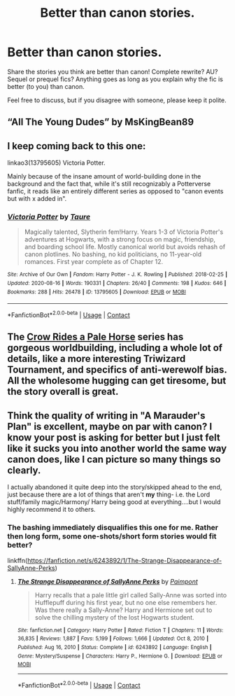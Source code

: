 #+TITLE: Better than canon stories.

* Better than canon stories.
:PROPERTIES:
:Author: Ocyanea
:Score: 5
:DateUnix: 1610310617.0
:DateShort: 2021-Jan-11
:FlairText: Request
:END:
Share the stories you think are better than canon! Complete rewrite? AU? Sequel or prequel fics? Anything goes as long as you explain why the fic is better (to you) than canon.

Feel free to discuss, but if you disagree with someone, please keep it polite.


** “All The Young Dudes” by MsKingBean89
:PROPERTIES:
:Author: silentlysuffering99
:Score: 6
:DateUnix: 1610353431.0
:DateShort: 2021-Jan-11
:END:


** I keep coming back to this one:

linkao3(13795605) Victoria Potter.

Mainly because of the insane amount of world-building done in the background and the fact that, while it's still recognizably a Potterverse fanfic, it reads like an entirely different series as opposed to "canon events but with x added in".
:PROPERTIES:
:Author: PsiGuy60
:Score: 1
:DateUnix: 1610370818.0
:DateShort: 2021-Jan-11
:END:

*** [[https://archiveofourown.org/works/13795605][*/Victoria Potter/*]] by [[https://www.archiveofourown.org/users/Taure/pseuds/Taure][/Taure/]]

#+begin_quote
  Magically talented, Slytherin fem!Harry. Years 1-3 of Victoria Potter's adventures at Hogwarts, with a strong focus on magic, friendship, and boarding school life. Mostly canonical world but avoids rehash of canon plotlines. No bashing, no kid politicians, no 11-year-old romances. First year complete as of Chapter 12.
#+end_quote

^{/Site/:} ^{Archive} ^{of} ^{Our} ^{Own} ^{*|*} ^{/Fandom/:} ^{Harry} ^{Potter} ^{-} ^{J.} ^{K.} ^{Rowling} ^{*|*} ^{/Published/:} ^{2018-02-25} ^{*|*} ^{/Updated/:} ^{2020-08-16} ^{*|*} ^{/Words/:} ^{190331} ^{*|*} ^{/Chapters/:} ^{26/40} ^{*|*} ^{/Comments/:} ^{198} ^{*|*} ^{/Kudos/:} ^{646} ^{*|*} ^{/Bookmarks/:} ^{288} ^{*|*} ^{/Hits/:} ^{26478} ^{*|*} ^{/ID/:} ^{13795605} ^{*|*} ^{/Download/:} ^{[[https://archiveofourown.org/downloads/13795605/Victoria%20Potter.epub?updated_at=1597589238][EPUB]]} ^{or} ^{[[https://archiveofourown.org/downloads/13795605/Victoria%20Potter.mobi?updated_at=1597589238][MOBI]]}

--------------

*FanfictionBot*^{2.0.0-beta} | [[https://github.com/FanfictionBot/reddit-ffn-bot/wiki/Usage][Usage]] | [[https://www.reddit.com/message/compose?to=tusing][Contact]]
:PROPERTIES:
:Author: FanfictionBot
:Score: 1
:DateUnix: 1610370835.0
:DateShort: 2021-Jan-11
:END:


** The [[https://archiveofourown.org/series/632600][Crow Rides a Pale Horse]] series has gorgeous worldbuilding, including a whole lot of details, like a more interesting Triwizard Tournament, and specifics of anti-werewolf bias. All the wholesome hugging can get tiresome, but the story overall is great.
:PROPERTIES:
:Author: MTheLoud
:Score: 1
:DateUnix: 1610373361.0
:DateShort: 2021-Jan-11
:END:


** Think the quality of writing in "A Marauder's Plan" is excellent, maybe on par with canon? I know your post is asking for better but I just felt like it sucks you into another world the same way canon does, like I can picture so many things so clearly.

I actually abandoned it quite deep into the story/skipped ahead to the end, just because there are a lot of things that aren't *my* thing- i.e. the Lord stuff/family magic/Harmony/ Harry being good at everything....but I would highly recommend it to others.
:PROPERTIES:
:Author: Lantana3012
:Score: 1
:DateUnix: 1610311458.0
:DateShort: 2021-Jan-11
:END:

*** The bashing immediately disqualifies this one for me. Rather then long form, some one-shots/short form stories would fit better?

linkffn([[https://fanfiction.net/s/6243892/1/The-Strange-Disappearance-of-SallyAnne-Perks]])
:PROPERTIES:
:Author: awdrgh
:Score: 1
:DateUnix: 1610356402.0
:DateShort: 2021-Jan-11
:END:

**** [[https://www.fanfiction.net/s/6243892/1/][*/The Strange Disappearance of SallyAnne Perks/*]] by [[https://www.fanfiction.net/u/2289300/Paimpont][/Paimpont/]]

#+begin_quote
  Harry recalls that a pale little girl called Sally-Anne was sorted into Hufflepuff during his first year, but no one else remembers her. Was there really a Sally-Anne? Harry and Hermione set out to solve the chilling mystery of the lost Hogwarts student.
#+end_quote

^{/Site/:} ^{fanfiction.net} ^{*|*} ^{/Category/:} ^{Harry} ^{Potter} ^{*|*} ^{/Rated/:} ^{Fiction} ^{T} ^{*|*} ^{/Chapters/:} ^{11} ^{*|*} ^{/Words/:} ^{36,835} ^{*|*} ^{/Reviews/:} ^{1,887} ^{*|*} ^{/Favs/:} ^{5,199} ^{*|*} ^{/Follows/:} ^{1,666} ^{*|*} ^{/Updated/:} ^{Oct} ^{8,} ^{2010} ^{*|*} ^{/Published/:} ^{Aug} ^{16,} ^{2010} ^{*|*} ^{/Status/:} ^{Complete} ^{*|*} ^{/id/:} ^{6243892} ^{*|*} ^{/Language/:} ^{English} ^{*|*} ^{/Genre/:} ^{Mystery/Suspense} ^{*|*} ^{/Characters/:} ^{Harry} ^{P.,} ^{Hermione} ^{G.} ^{*|*} ^{/Download/:} ^{[[http://www.ff2ebook.com/old/ffn-bot/index.php?id=6243892&source=ff&filetype=epub][EPUB]]} ^{or} ^{[[http://www.ff2ebook.com/old/ffn-bot/index.php?id=6243892&source=ff&filetype=mobi][MOBI]]}

--------------

*FanfictionBot*^{2.0.0-beta} | [[https://github.com/FanfictionBot/reddit-ffn-bot/wiki/Usage][Usage]] | [[https://www.reddit.com/message/compose?to=tusing][Contact]]
:PROPERTIES:
:Author: FanfictionBot
:Score: 1
:DateUnix: 1610356422.0
:DateShort: 2021-Jan-11
:END:
